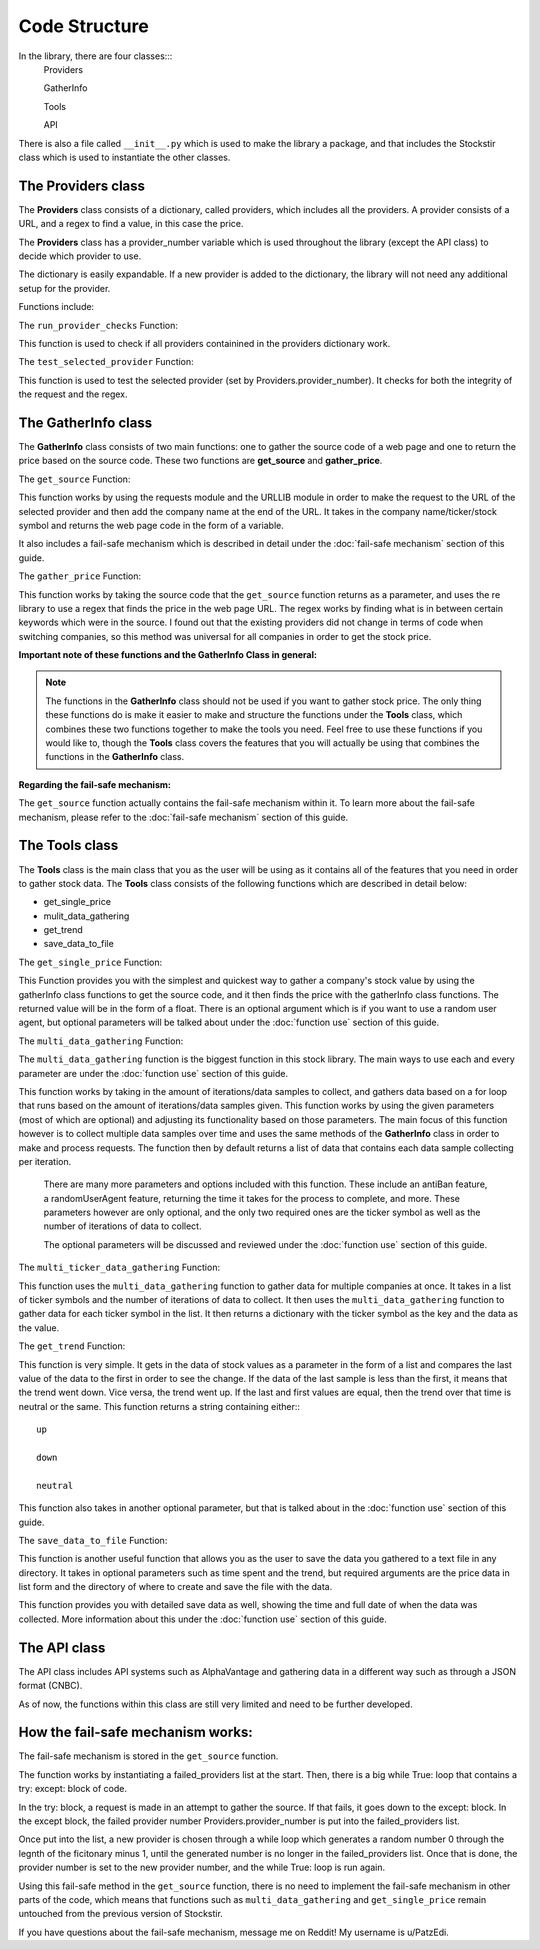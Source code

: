 .. _code structure:

***************
Code Structure
***************

In the library, there are four classes:::
	Providers

	GatherInfo

	Tools

	API

There is also a file called ``__init__.py`` which is used to make the library a package, and that includes the Stockstir class which is used to instantiate the other classes.

The Providers class
--------------------
The **Providers** class consists of a dictionary, called providers, which includes all the providers. A provider consists of a URL, and a regex to find a value, in this case the price.

The **Providers** class has a provider_number variable which is used throughout the library (except the API class) to decide which provider to use.

The dictionary is easily expandable. If a new provider is added to the dictionary, the library will not need any additional setup for the provider.

Functions include:

The ``run_provider_checks`` Function:

This function is used to check if all providers containined in the providers dictionary work.

The ``test_selected_provider`` Function:

This function is used to test the selected provider (set by Providers.provider_number). It checks for both the integrity of the request and the regex.

The GatherInfo class
--------------------
The **GatherInfo** class consists of two main functions: one to gather the source code of a web page and one to return the price based on the source code. These two functions are **get_source** and **gather_price**.

The ``get_source`` Function:

This function works by using the requests module and the URLLIB module in order to make the request to the URL of the selected provider and then add the company name at the end of the URL. It takes in the company name/ticker/stock symbol and returns the web page code in the form of a variable.

It also includes a fail-safe mechanism which is described in detail under the :doc:`fail-safe mechanism` section of this guide.

The ``gather_price`` Function:

This function works by taking the source code that the ``get_source`` function returns as a parameter, and uses the re library to use a regex that finds the price in the web page URL. The regex works by finding what is in between certain keywords which were in the source. I found out that the existing providers did not change in terms of code when switching companies, so this method was universal for all companies in order to get the stock price. 

**Important note of these functions and the GatherInfo Class in general:**

.. note::

   The functions in the **GatherInfo** class should not be used if you want to gather stock price. The only thing these functions do is make it easier to make and structure the functions under the **Tools** class, which combines these two functions together to make the tools you need. Feel free to use these functions if you would like to, though the **Tools** class covers the features that you will actually be using that combines the functions in the **GatherInfo** class.

**Regarding the fail-safe mechanism:**
 
The ``get_source`` function actually contains the fail-safe mechanism within it. To learn more about the fail-safe mechanism, please refer to the :doc:`fail-safe mechanism` section of this guide.

The Tools class
---------------
The **Tools** class is the main class that you as the user will be using as it contains all of the features that you need in order to gather stock data. The **Tools** class consists of the following functions which are described in detail below:

* get_single_price
* mulit_data_gathering
* get_trend
* save_data_to_file

The ``get_single_price`` Function:

This Function provides you with the simplest and quickest way to gather a company's stock value by using the gatherInfo class functions to get the source code, and it then finds the price with the gatherInfo class functions. The returned value will be in the form of a float. There is an optional argument which is if you want to use a random user agent, but optional parameters will be talked about under the :doc:`function use` section of this guide.

The ``multi_data_gathering`` Function:

The ``multi_data_gathering`` function is the biggest function in this stock library. The main ways to use each and every parameter are under the :doc:`function use` section of this guide.

This function works by taking in the amount of iterations/data samples to collect, and gathers data based on a for loop that runs based on the amount of iterations/data samples given. This function works by using the given parameters (most of which are optional) and adjusting its functionality based on those parameters. The main focus of this function however is to collect multiple data samples over time and uses the same methods of the **GatherInfo** class in order to make and process requests. The function then by default returns a list of data that contains each data sample collecting per iteration.
	
	There are many more parameters and options included with this function. These include an antiBan feature, a randomUserAgent feature, returning the time it takes for the process to complete, and more. These parameters however are only optional, and the only two required ones are the ticker symbol as well as the number of iterations of data to collect.
	
	The optional parameters will be discussed and reviewed under the :doc:`function use` section of this guide.

The ``multi_ticker_data_gathering`` Function:

This function uses the ``multi_data_gathering`` function to gather data for multiple companies at once. It takes in a list of ticker symbols and the number of iterations of data to collect. It then uses the ``multi_data_gathering`` function to gather data for each ticker symbol in the list. It then returns a dictionary with the ticker symbol as the key and the data as the value.

The ``get_trend`` Function:

This function is very simple. It gets in the data of stock values as a parameter in the form of a list and compares the last value of the data to the first in order to see the change. If the data of the last sample is less than the first, it means that the trend went down. Vice versa, the trend went up. If the last and first values are equal, then the trend over that time is neutral or the same. This function returns a string containing either:::
	
	up

	down
	
	neutral
	
This function also takes in another optional parameter, but that is talked about in the :doc:`function use` section of this guide.


The ``save_data_to_file`` Function:

This function is another useful function that allows you as the user to save the data you gathered to a text file in any directory. It takes in optional parameters such as time spent and the trend, but required arguments are the price data in list form and the directory of where to create and save the file with the data.

This function provides you with detailed save data as well, showing the time and full date of when the data was collected. More information about this under the :doc:`function use` section of this guide.

The API class
---------------

The API class includes API systems such as AlphaVantage and gathering data in a different way such as through a JSON format (CNBC).

As of now, the functions within this class are still very limited and need to be further developed.

.. _fail-safe mechanism:
How the fail-safe mechanism works:
----------------------------------

The fail-safe mechanism is stored in the ``get_source`` function.

The function works by instantiating a failed_providers list at the start. Then, there is a big while True: loop that contains a try: except: block of code.

In the try: block, a request is made in an attempt to gather the source. If that fails, it goes down to the except: block. In the except block, the failed provider number Providers.provider_number is put into the failed_providers list.

Once put into the list, a new provider is chosen through a while loop which generates a random number 0 through the legnth of the ficitonary minus 1, until the generated number is no longer in the failed_providers list. Once that is done, the provider number is set to the new provider number, and the while True: loop is run again.

Using this fail-safe method in the ``get_source`` function, there is no need to implement the fail-safe mechanism in other parts of the code, which means that functions such as ``multi_data_gathering`` and ``get_single_price`` remain untouched from the previous version of Stockstir.

If you have questions about the fail-safe mechanism, message me on Reddit! My username is u/PatzEdi.